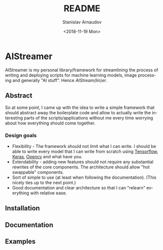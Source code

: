 
# #+OPTIONS: ':t *:t -:t ::t <:t H:3 \n:nil ^:t arch:headline author:t
# #+OPTIONS: broken-links:nil c:nil creator:nil d:(not "LOGBOOK")
# #+OPTIONS: date:t e:t email:nil f:t inline:t num:t p:nil pri:nil
# #+OPTIONS: prop:nil stat:t tags:t tasks:t tex:t timestamp:t title:t

#+OPTIONS: toc:nil todo:t |:t

#+TITLE: README
#+DATE: <2018-11-19 Mon>
#+AUTHOR: Stanislav Arnaudov
#+EMAIL: arnaud@localhost
#+LANGUAGE: en
#+SELECT_TAGS: export
#+EXCLUDE_TAGS: noexport
#+CREATOR: Emacs 26.1 (Org mode 9.1.13)



* AIStreamer
AIStreamer is my personal library/framework for streamlining the process of writing and deploying scripts for machine learning models, image processing and generally "AI stuff". Hence /AIStream(lin)er/.

** Abstract
So at some point, I came up with the idea to write a simple framework that should abstract away the boilerplate code and allow to actually write the interesting parts of the scripts/applications without me every time worrying about how everything should come together.

*** Design goals 

- Flexibility - The framework should not limit what I can write. I should be able to write every model that I can write from scratch using [[https://www.tensorflow.org/%0A%0A][Tensorflow]], [[https://keras.io/][Keras]], [[https://opencv.org/][Opencv]] and what have you.
- Extendability - adding new features should not require any substantial rewrites of the core components. The architecture should allow "hot swappable" components.
- Sort of simple to use (at least when following the documentation). (This nicely ties up to the next point.)
- Good documentation and clear architecture so that I can "relearn" everything with relative ease.


** Installation



** Documentation  


** Examples







#  LocalWords:  AIStreamer
